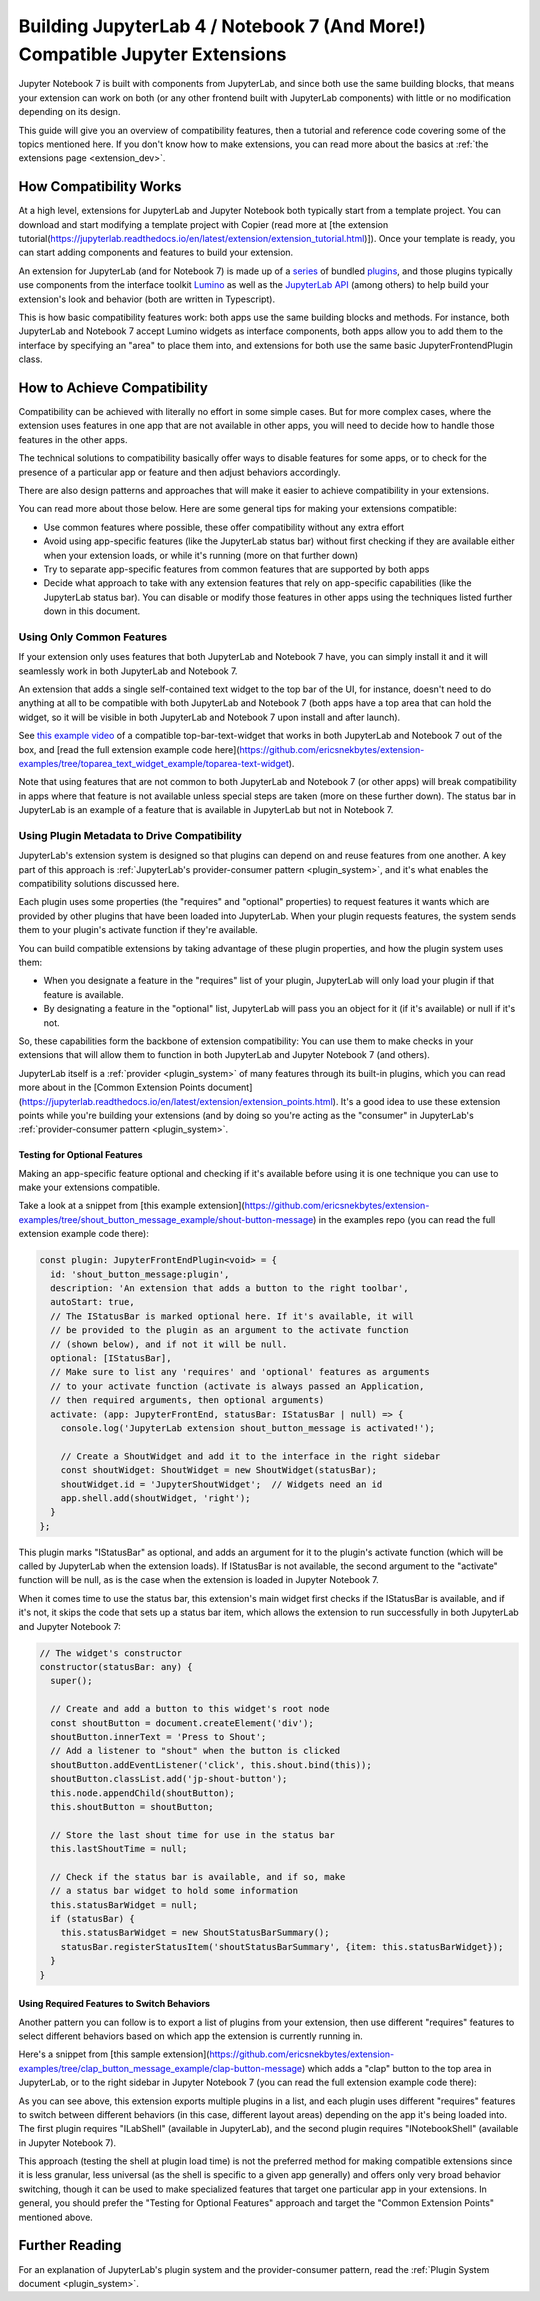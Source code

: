 .. Copyright (c) Jupyter Development Team.
.. Distributed under the terms of the Modified BSD License.

.. _dual_compatible_extensions:

Building JupyterLab 4 / Notebook 7 (And More!) Compatible Jupyter Extensions
============================================================================

Jupyter Notebook 7 is built with components from JupyterLab, and since
both use the same building blocks, that means your extension can work
on both (or any other frontend built with JupyterLab components) with
little or no modification depending on its design.

This guide will give you an overview of compatibility features, then a
tutorial and reference code covering some of the topics mentioned here.
If you don't know how to make extensions, you can read more about the
basics at :ref:`the extensions page <extension_dev>`.

How Compatibility Works
-----------------------

At a high level, extensions for JupyterLab and Jupyter Notebook both
typically start from a template project. You can download and start modifying
a template project with Copier (read more at [the extension tutorial(https://jupyterlab.readthedocs.io/en/latest/extension/extension_tutorial.html)]).
Once your template is ready, you can start adding components and features to build your extension.

An extension for JupyterLab (and for Notebook 7) is made up of a `series <https://jupyterlab.readthedocs.io/en/latest/extension/extension_dev.html>`_
of bundled `plugins <https://lumino.readthedocs.io/en/latest/api/interfaces/application.IPlugin.html#requires>`_,
and those plugins typically use components from the interface toolkit `Lumino <https://lumino.readthedocs.io/en/latest/api/index.html>`_
as well as the `JupyterLab API <https://jupyterlab.readthedocs.io/en/latest/api/index.html>`_
(among others) to help build your extension's look and behavior (both are
written in Typescript).

This is how basic compatibility features work: both apps use the same building
blocks and methods. For instance, both JupyterLab and Notebook 7 accept Lumino widgets
as interface components, both apps allow you to add them to the interface by
specifying an "area" to place them into, and extensions for both use the same
basic JupyterFrontendPlugin class.

How to Achieve Compatibility
----------------------------

Compatibility can be achieved with literally no effort in some simple
cases. But for more complex cases, where the extension uses features in
one app that are not available in other apps, you will need to decide
how to handle those features in the other apps.

The technical solutions to compatibility basically offer ways to disable
features for some apps, or to check for the presence of a particular app
or feature and then adjust behaviors accordingly.

There are also design patterns and approaches that will make it easier to
achieve compatibility in your extensions.

You can read more about those below. Here are some general tips for making
your extensions compatible:

- Use common features where possible, these offer compatibility without
  any extra effort
- Avoid using app-specific features (like the JupyterLab status bar) without
  first checking if they are available either when your extension loads, or
  while it's running (more on that further down)
- Try to separate app-specific features from common features that are
  supported by both apps
- Decide what approach to take with any extension features that rely on
  app-specific capabilities (like the JupyterLab status bar). You can disable
  or modify those features in other apps using the techniques listed further
  down in this document.

Using Only Common Features
^^^^^^^^^^^^^^^^^^^^^^^^^^

If your extension only uses features that both JupyterLab and Notebook 7
have, you can simply install it and it will seamlessly work in both JupyterLab
and Notebook 7.

An extension that adds a single self-contained text widget to the top bar
of the UI, for instance, doesn't need to do anything at all to be compatible
with both JupyterLab and Notebook 7 (both apps have a top area that can hold the
widget, so it will be visible in both JupyterLab and Notebook 7 upon install and
after launch).

See `this example video <https://www.youtube.com/watch?v=mqotG1MkHa4>`_ of a
compatible top-bar-text-widget that works in both JupyterLab and Notebook 7
out of the box, and [read the full extension example code here](https://github.com/ericsnekbytes/extension-examples/tree/toparea_text_widget_example/toparea-text-widget).

Note that using features that are not common to both JupyterLab and Notebook 7 (or
other apps) will break compatibility in apps where that feature is not available
unless special steps are taken (more on these further down). The status bar in
JupyterLab is an example of a feature that is available in JupyterLab but not in
Notebook 7.

Using Plugin Metadata to Drive Compatibility
^^^^^^^^^^^^^^^^^^^^^^^^^^^^^^^^^^^^^^^^^^^^

JupyterLab's extension system is designed so that plugins can depend on and
reuse features from one another. A key part of this approach is :ref:`JupyterLab's
provider-consumer pattern <plugin_system>`, and it's what enables the compatibility solutions
discussed here.

Each plugin uses some properties (the "requires" and "optional" properties) to
request features it wants which are provided by other plugins that have been
loaded into JupyterLab. When your plugin requests features, the system sends
them to your plugin's activate function if they're available.

You can build compatible extensions by taking advantage of these plugin
properties, and how the plugin system uses them:

- When you designate a feature in the "requires" list of your
  plugin, JupyterLab will only load your plugin if that feature is available.
- By designating a feature in the "optional" list, JupyterLab will pass you
  an object for it (if it's available) or null if it's not.

So, these capabilities form the backbone of extension compatibility: You can
use them to make checks in your extensions that will allow them to function in
both JupyterLab and Jupyter Notebook 7 (and others).

JupyterLab itself is a :ref:`provider <plugin_system>` of many features through its built-in plugins,
which you can read more about in the [Common Extension Points document](https://jupyterlab.readthedocs.io/en/latest/extension/extension_points.html).
It's a good idea to use these extension points while you're building your extensions (and
by doing so you're acting as the "consumer" in JupyterLab's :ref:`provider-consumer pattern <plugin_system>`.

Testing for Optional Features
.............................

Making an app-specific feature optional and checking if it's available before
using it is one technique you can use to make your extensions compatible.

Take a look at a snippet from [this example extension](https://github.com/ericsnekbytes/extension-examples/tree/shout_button_message_example/shout-button-message) in the examples
repo (you can read the full extension example code there):

..
   TODO: use a pointer/reference to the code with the docs toolkit

.. code::

  const plugin: JupyterFrontEndPlugin<void> = {
    id: 'shout_button_message:plugin',
    description: 'An extension that adds a button to the right toolbar',
    autoStart: true,
    // The IStatusBar is marked optional here. If it's available, it will
    // be provided to the plugin as an argument to the activate function
    // (shown below), and if not it will be null.
    optional: [IStatusBar],
    // Make sure to list any 'requires' and 'optional' features as arguments
    // to your activate function (activate is always passed an Application,
    // then required arguments, then optional arguments)
    activate: (app: JupyterFrontEnd, statusBar: IStatusBar | null) => {
      console.log('JupyterLab extension shout_button_message is activated!');

      // Create a ShoutWidget and add it to the interface in the right sidebar
      const shoutWidget: ShoutWidget = new ShoutWidget(statusBar);
      shoutWidget.id = 'JupyterShoutWidget';  // Widgets need an id
      app.shell.add(shoutWidget, 'right');
    }
  };

This plugin marks "IStatusBar" as optional, and adds an argument for it to the
plugin's activate function (which will be called by JupyterLab when the extension
loads). If IStatusBar is not available, the second argument to the "activate"
function will be null, as is the case when the extension is loaded in Jupyter
Notebook 7.

When it comes time to use the status bar, this extension's main widget first
checks if the IStatusBar is available, and if it's not, it skips the code that
sets up a status bar item, which allows the extension to run successfully in both
JupyterLab and Jupyter Notebook 7:

.. code::

  // The widget's constructor
  constructor(statusBar: any) {
    super();

    // Create and add a button to this widget's root node
    const shoutButton = document.createElement('div');
    shoutButton.innerText = 'Press to Shout';
    // Add a listener to "shout" when the button is clicked
    shoutButton.addEventListener('click', this.shout.bind(this));
    shoutButton.classList.add('jp-shout-button');
    this.node.appendChild(shoutButton);
    this.shoutButton = shoutButton;

    // Store the last shout time for use in the status bar
    this.lastShoutTime = null;

    // Check if the status bar is available, and if so, make
    // a status bar widget to hold some information
    this.statusBarWidget = null;
    if (statusBar) {
      this.statusBarWidget = new ShoutStatusBarSummary();
      statusBar.registerStatusItem('shoutStatusBarSummary', {item: this.statusBarWidget});
    }
  }

Using Required Features to Switch Behaviors
...........................................

Another pattern you can follow is to export a list of plugins from your
extension, then use different "requires" features to select different
behaviors based on which app the extension is currently running in.

Here's a snippet from [this sample extension](https://github.com/ericsnekbytes/extension-examples/tree/clap_button_message_example/clap-button-message)
which adds a "clap" button to the top area in JupyterLab, or to the
right sidebar in Jupyter Notebook 7 (you can read the full extension
example code there):

.. code::
  /**
  * Initialization data for the clap_button extension.
  */
  const pluginJupyterLab: JupyterFrontEndPlugin<void> = {
    id: 'clap_button:pluginLab',
    description: 'Adds a clap button to the top area (JupyterLab) or right area (Jupyter Notebook 7)',
    autoStart: true,
    requires: [ILabShell],
    activate: (app: JupyterFrontEnd) => {
      console.log('JupyterLab extension clap_button is activated!');

      // Create a ClapWidget and add it to the interface in the top area
      const clapWidget: ClapWidget = new ClapWidget();
      clapWidget.id = 'JupyterLabClapWidget';  // Widgets need an id
      app.shell.add(clapWidget, 'top');
    }
  };

  /**
  * Initialization data for the clap_button extension.
  */
  const pluginJupyterNotebook: JupyterFrontEndPlugin<void> = {
    id: 'clap_button:pluginNotebook',
    description: 'Adds a clap button to the top area (JupyterLab) or right area (Jupyter Notebook 7)',
    autoStart: true,
    requires: [INotebookShell],
    activate: (app: JupyterFrontEnd) => {
      console.log('Jupyter Notebook extension clap_button is activated!');

      // Create a ClapWidget and add it to the interface in the top area
      const clapWidget: ClapWidget = new ClapWidget();
      clapWidget.id = 'JupyterNotebookClapWidget';  // Widgets need an id
      app.shell.add(clapWidget, 'right');
    }
  };

  const plugins: JupyterFrontEndPlugin<void>[] = [pluginJupyterLab, pluginJupyterNotebook];

  export default plugins;

As you can see above, this extension exports multiple plugins in a list,
and each plugin uses different "requires" features to switch between
different behaviors (in this case, different layout areas) depending on
the app it's being loaded into. The first plugin requires "ILabShell"
(available in JupyterLab), and the second plugin requires "INotebookShell"
(available in Jupyter Notebook 7).

This approach (testing the shell at plugin load time) is not the preferred
method for making compatible extensions since it is less granular, less
universal (as the shell is specific to a given app generally) and offers
only very broad behavior switching, though it can be used to make specialized
features that target one particular app in your extensions. In general, you
should prefer the "Testing for Optional Features" approach and target the
"Common Extension Points" mentioned above.

Further Reading
---------------

For an explanation of JupyterLab's plugin system and the provider-consumer pattern,
read the :ref:`Plugin System document <plugin_system>`.
